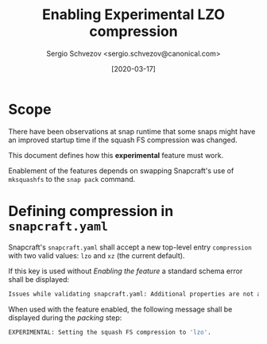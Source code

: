 #+TITLE: Enabling Experimental LZO compression
#+AUTHOR: Sergio Schvezov <sergio.schvezov@canonical.com>
#+DATE: [2020-03-17]

* Scope
There have been observations at snap runtime that some snaps might have an
improved startup time if the squash FS compression was changed.

This document defines how this *experimental* feature must work.

Enablement of the features depends on swapping Snapcraft's use of =mksquashfs= to the =snap pack= command.

* Defining compression in =snapcraft.yaml=
Snapcraft's =snapcraft.yaml= shall accept a new top-level entry =compression=
with two valid values: =lzo= and =xz= (the current default).

If this key is used without [[*Enabling the feature][Enabling the feature]] a standard schema error shall be displayed:
#+BEGIN_SRC sh
Issues while validating snapcraft.yaml: Additional properties are not allowed ('compression' was unexpected)
#+END_SRC

When used with the feature enabled, the following message shall be displayed
during the /packing/ step:
#+BEGIN_SRC sh
EXPERIMENTAL: Setting the squash FS compression to 'lzo'.
#+END_SRC

